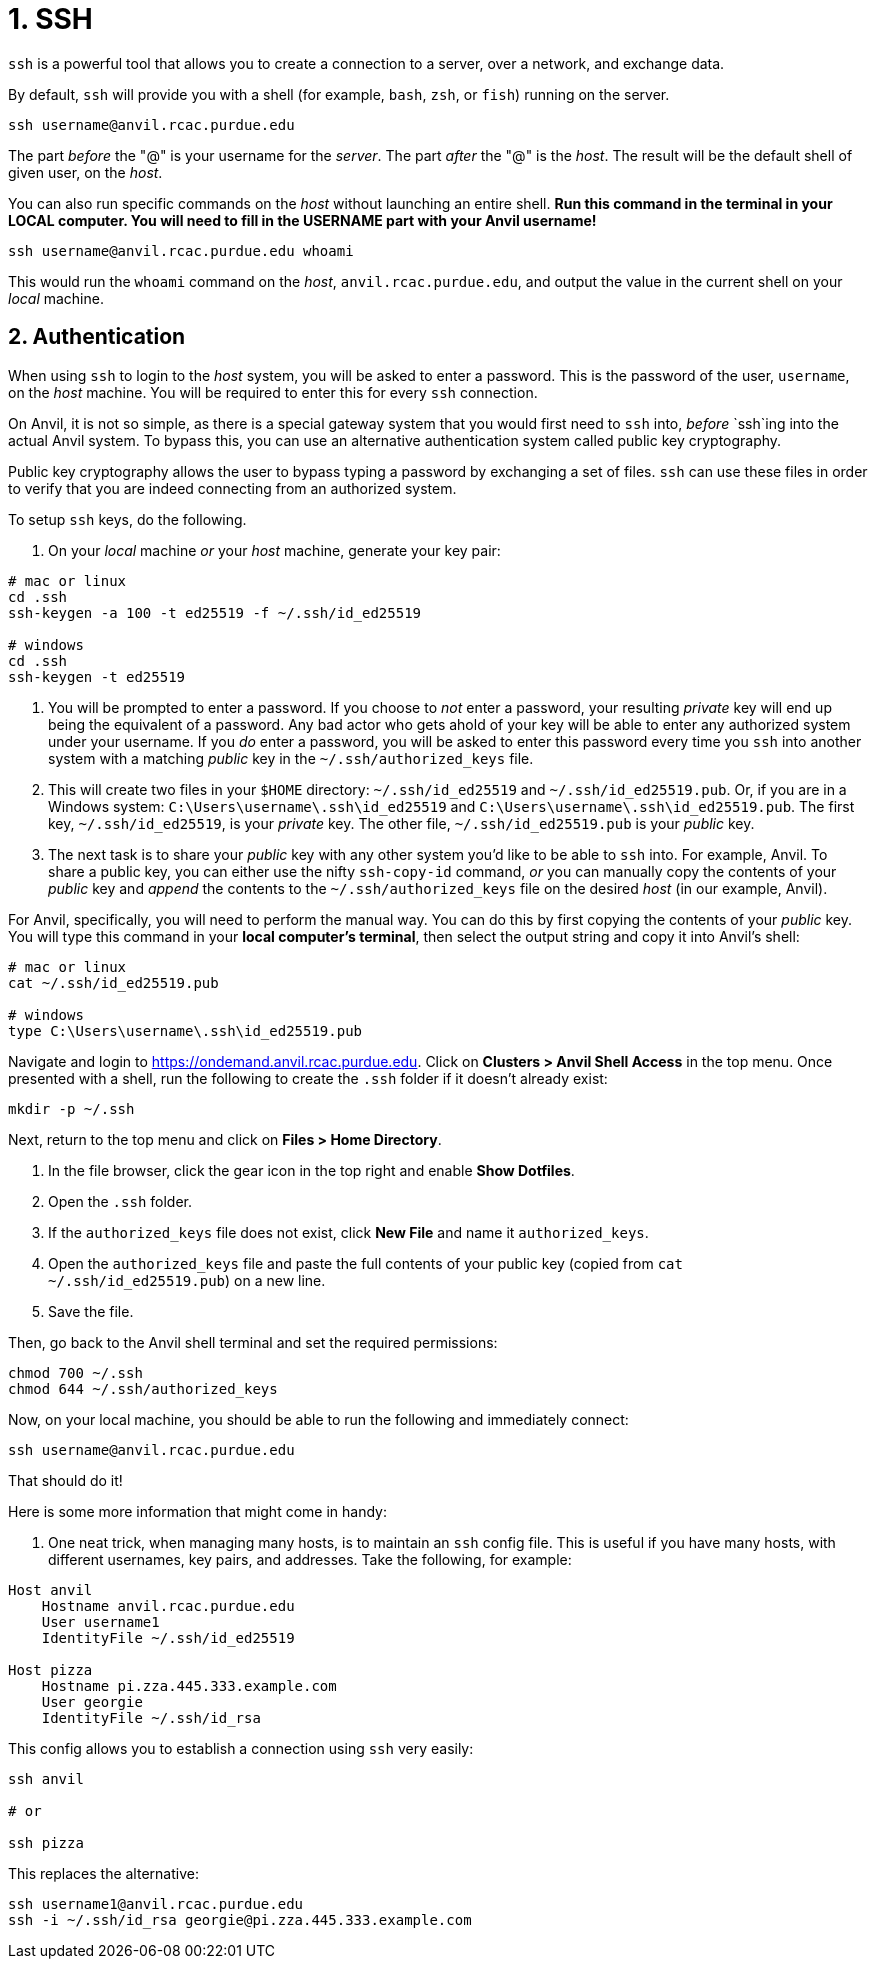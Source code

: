 = 1. SSH

`ssh` is a powerful tool that allows you to create a connection to a server, over a network, and exchange data. 

By default, `ssh` will provide you with a shell (for example, `bash`, `zsh`, or `fish`) running on the server.

[source,bash]
----
ssh username@anvil.rcac.purdue.edu
----

The part _before_ the "@" is your username for the _server_. The part _after_ the "@" is the _host_. The result will be the default shell of given user, on the _host_.

You can also run specific commands on the _host_ without launching an entire shell. **Run this command in the terminal in your LOCAL computer. You will need to fill in the USERNAME part with your Anvil username!**

[source,bash]
----
ssh username@anvil.rcac.purdue.edu whoami
----

This would run the `whoami` command on the _host_, `anvil.rcac.purdue.edu`, and output the value in the current shell on your _local_ machine.

== 2. Authentication

When using `ssh` to login to the _host_ system, you will be asked to enter a password. This is the password of the user, `username`, on the _host_ machine. You will be required to enter this for every `ssh` connection. 

On Anvil, it is not so simple, as there is a special gateway system that you would first need to `ssh` into, _before_ `ssh`ing into the actual Anvil system. To bypass this, you can use an alternative authentication system called public key cryptography.

Public key cryptography allows the user to bypass typing a password by exchanging a set of files. `ssh` can use these files in order to verify that you are indeed connecting from an authorized system.

To setup `ssh` keys, do the following.

. On your _local_ machine _or_ your _host_ machine, generate your key pair:

[source,bash]
----
# mac or linux
cd .ssh
ssh-keygen -a 100 -t ed25519 -f ~/.ssh/id_ed25519 

# windows
cd .ssh
ssh-keygen -t ed25519
----

. You will be prompted to enter a password. If you choose to _not_ enter a password, your resulting _private_ key will end up being the equivalent of a password. Any bad actor who gets ahold of your key will be able to enter any authorized system under your username. If you _do_ enter a password, you will be asked to enter this password every time you `ssh` into another system with a matching _public_ key in the `~/.ssh/authorized_keys` file.

. This will create two files in your `$HOME` directory: `~/.ssh/id_ed25519` and `~/.ssh/id_ed25519.pub`. Or, if you are in a Windows system: `C:\Users\username\.ssh\id_ed25519` and `C:\Users\username\.ssh\id_ed25519.pub`. The first key, `~/.ssh/id_ed25519`, is your _private_ key. The other file, `~/.ssh/id_ed25519.pub` is your _public_ key.

. The next task is to share your _public_ key with any other system you'd like to be able to `ssh` into. For example, Anvil. To share a public key, you can either use the nifty `ssh-copy-id` command, _or_ you can manually copy the contents of your _public_ key and _append_ the contents to the `~/.ssh/authorized_keys` file on the desired _host_ (in our example, Anvil).

For Anvil, specifically, you will need to perform the manual way. You can do this by first copying the contents of your _public_ key. You will type this command in your **local computer's terminal**, then select the output string and copy it into Anvil's shell:

[source,bash]
----
# mac or linux
cat ~/.ssh/id_ed25519.pub

# windows
type C:\Users\username\.ssh\id_ed25519.pub
----

Navigate and login to https://ondemand.anvil.rcac.purdue.edu. Click on *Clusters > Anvil Shell Access* in the top menu. Once presented with a shell, run the following to create the `.ssh` folder if it doesn't already exist:

[source,bash]
----
mkdir -p ~/.ssh
----

Next, return to the top menu and click on *Files > Home Directory*.

. In the file browser, click the gear icon in the top right and enable *Show Dotfiles*.
. Open the `.ssh` folder.
. If the `authorized_keys` file does not exist, click *New File* and name it `authorized_keys`.
. Open the `authorized_keys` file and paste the full contents of your public key (copied from `cat ~/.ssh/id_ed25519.pub`) on a new line.
. Save the file.

Then, go back to the Anvil shell terminal and set the required permissions:

[source,bash]
----
chmod 700 ~/.ssh
chmod 644 ~/.ssh/authorized_keys
----

Now, on your local machine, you should be able to run the following and immediately connect:

[source,bash]
----
ssh username@anvil.rcac.purdue.edu
----

That should do it! 




Here is some more information that might come in handy:

. One neat trick, when managing many hosts, is to maintain an `ssh` config file. This is useful if you have many hosts, with different usernames, key pairs, and addresses. Take the following, for example:

[source,sshconfig]
----
Host anvil 
    Hostname anvil.rcac.purdue.edu
    User username1
    IdentityFile ~/.ssh/id_ed25519

Host pizza
    Hostname pi.zza.445.333.example.com
    User georgie
    IdentityFile ~/.ssh/id_rsa
----

This config allows you to establish a connection using `ssh` very easily:

[source,bash]
----
ssh anvil

# or

ssh pizza
----

This replaces the alternative:

[source,bash]
----
ssh username1@anvil.rcac.purdue.edu
ssh -i ~/.ssh/id_rsa georgie@pi.zza.445.333.example.com
----
